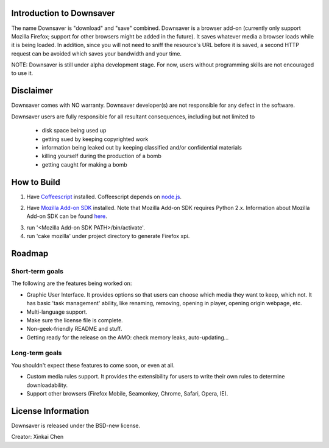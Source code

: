 Introduction to Downsaver
=========================

The name Downsaver is "download" and "save" combined. Downsaver is a browser add-on (currently only support Mozilla Firefox; support for other browsers might be added in the future). It saves whatever media a browser loads while it is being loaded. In addition, since you will not need to sniff the resource's URL before it is saved, a second HTTP request can be avoided which saves your bandwidth and your time.

NOTE: Downsaver is still under alpha development stage. For now, users without programming skills are not encouraged to use it.

Disclaimer
==========

Downsaver comes with NO warranty. Downsaver developer(s) are not responsible for any defect in the software.

Downsaver users are fully responsible for all resultant consequences, including but not limited to

    * disk space being used up
    * getting sued by keeping copyrighted work
    * information being leaked out by keeping classified and/or confidential materials
    * killing yourself during the production of a bomb
    * getting caught for making a bomb

How to Build
============

1. Have `Coffeescript`_ installed. Coffeescript depends on `node.js`_.

.. _`Coffeescript`: http://coffeescript.org/
.. _`node.js`: http://nodejs.org/

2. Have `Mozilla Add-on SDK`_ installed. Note that Mozilla Add-on SDK requires Python 2.x. Information about Mozilla Add-on SDK can be found `here`_.

.. _`Mozilla Add-on SDK`: https://ftp.mozilla.org/pub/mozilla.org/labs/jetpack/jetpack-sdk-latest.zip
.. _`here`: https://addons.mozilla.org/en-US/developers/docs/sdk/latest/

3. run '<Mozilla Add-on SDK PATH>/bin/activate'.

4. run 'cake mozilla' under project directory to generate Firefox xpi.


Roadmap
=======

Short-term goals
----------------

The following are the features being worked on:

* Graphic User Interface. It provides options so that users can choose which media they want to keep, which not. It has basic 'task management' ability, like renaming, removing, opening in player, opening origin webpage, etc.

* Multi-language support.

* Make sure the license file is complete.

* Non-geek-friendly README and stuff.

* Getting ready for the release on the AMO: check memory leaks, auto-updating...


Long-term goals
---------------

You shouldn't expect these features to come soon, or even at all.

* Custom media rules support. It provides the extensibility for users to write their own rules to determine downloadability.

* Support other browsers (Firefox Mobile, Seamonkey, Chrome, Safari, Opera, IE).


License Information
===================
Downsaver is released under the BSD-new license.

Creator: Xinkai Chen